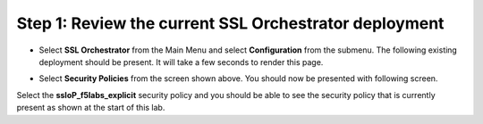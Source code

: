 Step 1: Review the current SSL Orchestrator deployment
~~~~~~~~~~~~~~~~~~~~~~~~~~~~~~~~~~~~~~~~~~~~~~~~~~~~~~

-  Select **SSL Orchestrator** from the Main Menu and select
   **Configuration** from the submenu. The following existing
   deployment should be present. It will take a few seconds to render
   this page.

|image13|

-  Select **Security Policies** from the screen shown above. You
   should now be presented with following screen.

|image14|

Select the **ssloP\_f5labs\_explicit** security policy and you should
be able to see the security policy that is currently present as shown at
the start of this lab.

.. |image13| image:: ../media/image014.png
   :width: 7.05556in
   :height: 5.79861in
.. |image14| image:: ../media/image015.png
   :width: 6.85577in
   :height: 3.28888in
